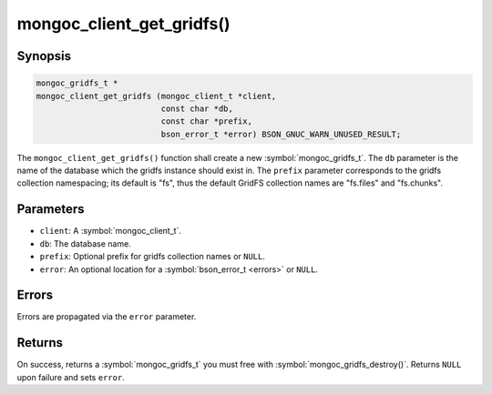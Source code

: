 .. _mongoc_client_get_gridfs

mongoc_client_get_gridfs()
==========================

Synopsis
--------

.. code-block:: c

  mongoc_gridfs_t *
  mongoc_client_get_gridfs (mongoc_client_t *client,
                            const char *db,
                            const char *prefix,
                            bson_error_t *error) BSON_GNUC_WARN_UNUSED_RESULT;

The ``mongoc_client_get_gridfs()`` function shall create a new :symbol:`mongoc_gridfs_t`. The ``db`` parameter is the name of the database which the gridfs instance should exist in. The ``prefix`` parameter corresponds to the gridfs collection namespacing; its default is "fs", thus the default GridFS collection names are "fs.files" and "fs.chunks".

Parameters
----------

* ``client``: A :symbol:`mongoc_client_t`.
* ``db``: The database name.
* ``prefix``: Optional prefix for gridfs collection names or ``NULL``.
* ``error``: An optional location for a :symbol:`bson_error_t <errors>` or ``NULL``.

Errors
------

Errors are propagated via the ``error`` parameter.

Returns
-------

On success, returns a :symbol:`mongoc_gridfs_t` you must free with :symbol:`mongoc_gridfs_destroy()`. Returns ``NULL`` upon failure and sets ``error``.
